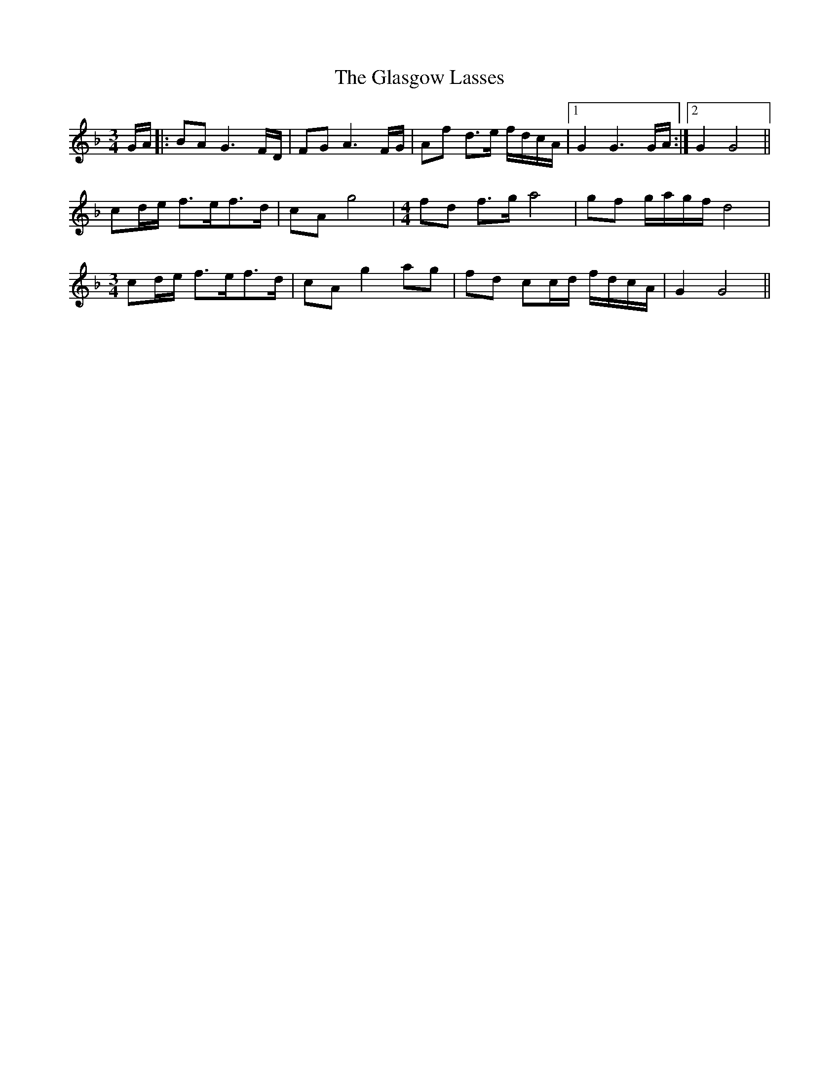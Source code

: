 X: 15367
T: Glasgow Lasses, The
R: waltz
M: 3/4
K: Fmajor
G/A/|:BA G3 F/D/|FG A3 F/G/|Af d>e f/d/c/A/|1 G2 G3 G/A/:|2 G2 G4||
cd/e/ f>ef>d|cA g4|[M:4/4] fd f>g a4|gf g/a/g/f/ d4|
[M:3/4]cd/e/ f>ef>d|cA g2 ag|fd cc/d/ f/d/c/A/|G2 G4||

